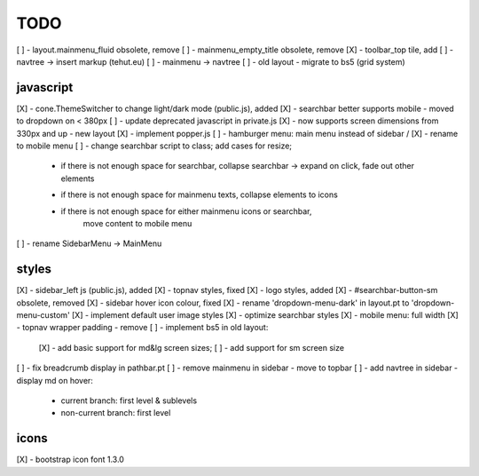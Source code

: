 TODO
====

[ ] - layout.mainmenu_fluid obsolete, remove
[ ] - mainmenu_empty_title obsolete, remove
[X] - toolbar_top tile, add
[ ] - navtree -> insert markup (tehut.eu)
[ ] - mainmenu -> navtree
[ ] - old layout - migrate to bs5 (grid system)

javascript
----------

[X] - cone.ThemeSwitcher to change light/dark mode (public.js), added
[X] - searchbar better supports mobile - moved to dropdown on < 380px
[ ] - update deprecated javascript in private.js
[X] - now supports screen dimensions from 330px and up - new layout
[X] - implement popper.js
[ ] - hamburger menu: main menu instead of sidebar / [X] - rename to mobile menu
[ ] - change searchbar script to class; add cases for resize;
      - if there is not enough space for searchbar, collapse searchbar 
        -> expand on click, fade out other elements
      + if there is not enough space for mainmenu texts, collapse elements to icons
      + if there is not enough space for either mainmenu icons or searchbar, 
          move content to mobile menu
[ ] - rename SidebarMenu -> MainMenu

styles
------

[X] - sidebar_left js (public.js), added
[X] - topnav styles, fixed
[X] - logo styles, added
[X] - #searchbar-button-sm obsolete, removed
[X] - sidebar hover icon colour, fixed
[X] - rename 'dropdown-menu-dark' in layout.pt to 'dropdown-menu-custom'
[X] - implement default user image styles
[X] - optimize searchbar styles
[X] - mobile menu: full width
[X] - topnav wrapper padding - remove
[ ] - implement bs5 in old layout:
      [X] - add basic support for md&lg screen sizes;
      [ ] - add support for sm screen size
[ ] - fix breadcrumb display in pathbar.pt
[ ] - remove mainmenu in sidebar - move to topbar
[ ] - add navtree in sidebar - display md on hover:
      - current branch: first level & sublevels
      - non-current branch: first level

icons
-----

[X] - bootstrap icon font 1.3.0